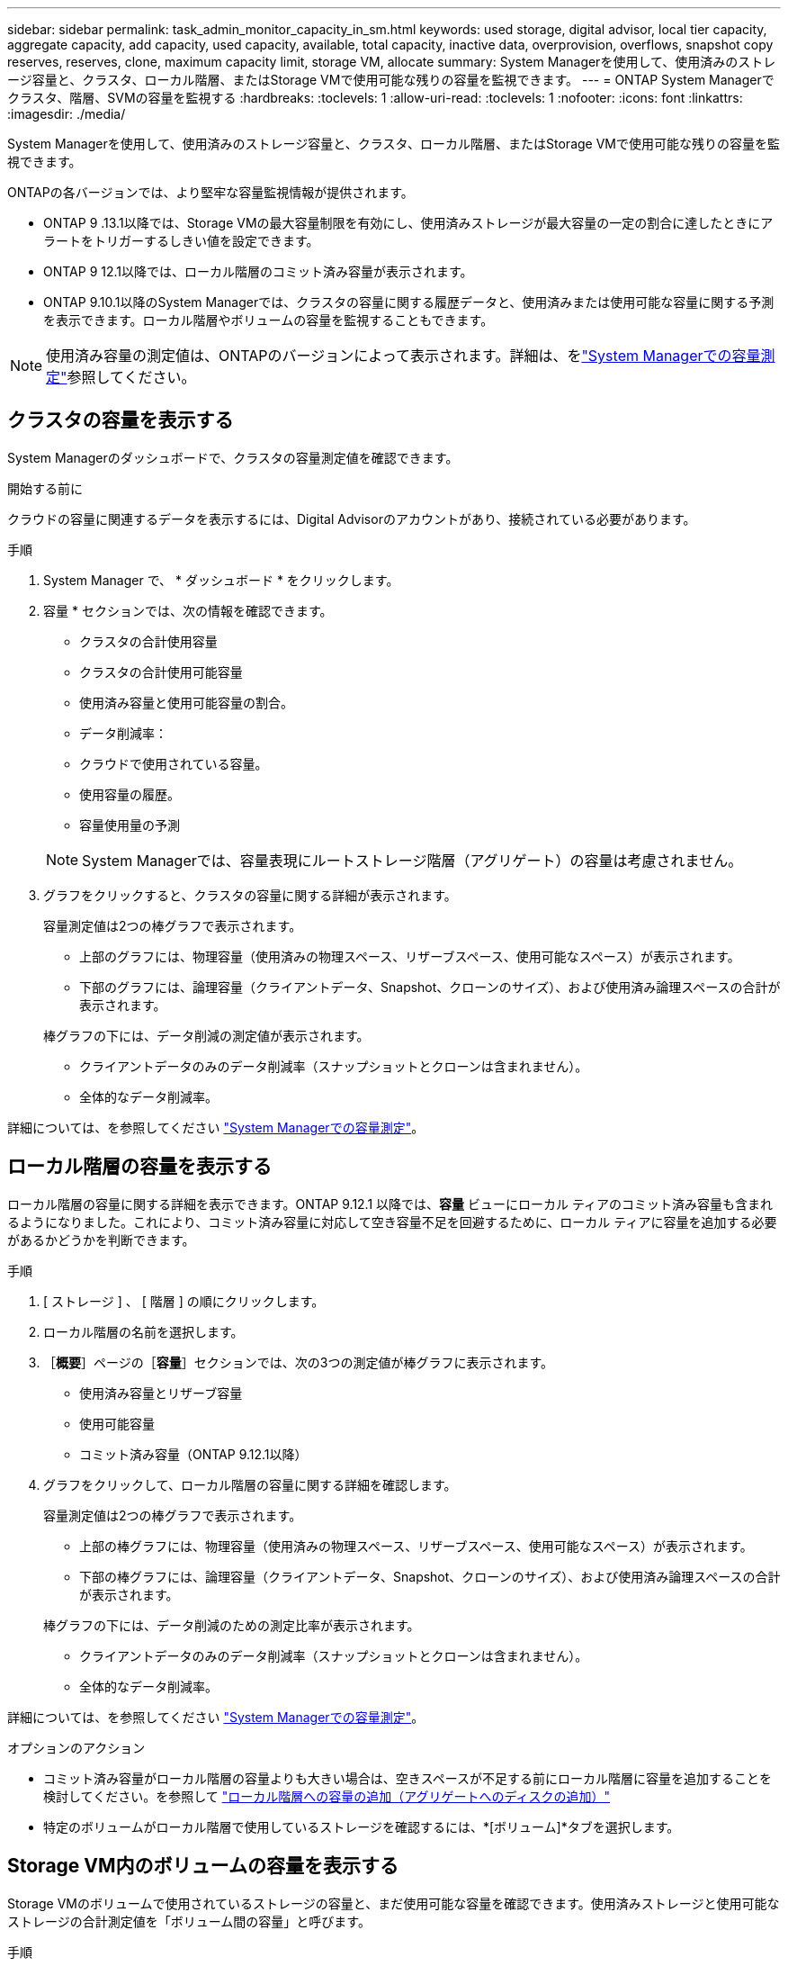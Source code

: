 ---
sidebar: sidebar 
permalink: task_admin_monitor_capacity_in_sm.html 
keywords: used storage, digital advisor, local tier capacity, aggregate capacity, add capacity, used capacity, available, total capacity, inactive data, overprovision, overflows, snapshot copy reserves, reserves, clone, maximum capacity limit, storage VM, allocate 
summary: System Managerを使用して、使用済みのストレージ容量と、クラスタ、ローカル階層、またはStorage VMで使用可能な残りの容量を監視できます。 
---
= ONTAP System Managerでクラスタ、階層、SVMの容量を監視する
:hardbreaks:
:toclevels: 1
:allow-uri-read: 
:toclevels: 1
:nofooter: 
:icons: font
:linkattrs: 
:imagesdir: ./media/


[role="lead"]
System Managerを使用して、使用済みのストレージ容量と、クラスタ、ローカル階層、またはStorage VMで使用可能な残りの容量を監視できます。

ONTAPの各バージョンでは、より堅牢な容量監視情報が提供されます。

* ONTAP 9 .13.1以降では、Storage VMの最大容量制限を有効にし、使用済みストレージが最大容量の一定の割合に達したときにアラートをトリガーするしきい値を設定できます。
* ONTAP 9 12.1以降では、ローカル階層のコミット済み容量が表示されます。
* ONTAP 9.10.1以降のSystem Managerでは、クラスタの容量に関する履歴データと、使用済みまたは使用可能な容量に関する予測を表示できます。ローカル階層やボリュームの容量を監視することもできます。



NOTE: 使用済み容量の測定値は、ONTAPのバージョンによって表示されます。詳細は、をlink:./concepts/capacity-measurements-in-sm-concept.html["System Managerでの容量測定"]参照してください。



== クラスタの容量を表示する

System Managerのダッシュボードで、クラスタの容量測定値を確認できます。

.開始する前に
クラウドの容量に関連するデータを表示するには、Digital Advisorのアカウントがあり、接続されている必要があります。

.手順
. System Manager で、 * ダッシュボード * をクリックします。
. 容量 * セクションでは、次の情報を確認できます。
+
--
** クラスタの合計使用容量
** クラスタの合計使用可能容量
** 使用済み容量と使用可能容量の割合。
** データ削減率：
** クラウドで使用されている容量。
** 使用容量の履歴。
** 容量使用量の予測


--
+

NOTE: System Managerでは、容量表現にルートストレージ階層（アグリゲート）の容量は考慮されません。

. グラフをクリックすると、クラスタの容量に関する詳細が表示されます。
+
容量測定値は2つの棒グラフで表示されます。

+
--
** 上部のグラフには、物理容量（使用済みの物理スペース、リザーブスペース、使用可能なスペース）が表示されます。
** 下部のグラフには、論理容量（クライアントデータ、Snapshot、クローンのサイズ）、および使用済み論理スペースの合計が表示されます。


--
+
棒グラフの下には、データ削減の測定値が表示されます。

+
--
** クライアントデータのみのデータ削減率（スナップショットとクローンは含まれません）。
** 全体的なデータ削減率。


--


詳細については、を参照してください link:./concepts/capacity-measurements-in-sm-concept.html["System Managerでの容量測定"]。



== ローカル階層の容量を表示する

ローカル階層の容量に関する詳細を表示できます。ONTAP 9.12.1 以降では、*容量* ビューにローカル ティアのコミット済み容量も含まれるようになりました。これにより、コミット済み容量に対応して空き容量不足を回避するために、ローカル ティアに容量を追加する必要があるかどうかを判断できます。

.手順
. [ ストレージ ] 、 [ 階層 ] の順にクリックします。
. ローカル階層の名前を選択します。
. ［*概要*］ページの［*容量*］セクションでは、次の3つの測定値が棒グラフに表示されます。
+
** 使用済み容量とリザーブ容量
** 使用可能容量
** コミット済み容量（ONTAP 9.12.1以降）


. グラフをクリックして、ローカル階層の容量に関する詳細を確認します。
+
容量測定値は2つの棒グラフで表示されます。

+
--
** 上部の棒グラフには、物理容量（使用済みの物理スペース、リザーブスペース、使用可能なスペース）が表示されます。
** 下部の棒グラフには、論理容量（クライアントデータ、Snapshot、クローンのサイズ）、および使用済み論理スペースの合計が表示されます。


--
+
棒グラフの下には、データ削減のための測定比率が表示されます。

+
--
** クライアントデータのみのデータ削減率（スナップショットとクローンは含まれません）。
** 全体的なデータ削減率。


--


詳細については、を参照してください link:./concepts/capacity-measurements-in-sm-concept.html["System Managerでの容量測定"]。

.オプションのアクション
* コミット済み容量がローカル階層の容量よりも大きい場合は、空きスペースが不足する前にローカル階層に容量を追加することを検討してください。を参照して link:./disks-aggregates/add-disks-local-tier-aggr-task.html["ローカル階層への容量の追加（アグリゲートへのディスクの追加）"]
* 特定のボリュームがローカル階層で使用しているストレージを確認するには、*[ボリューム]*タブを選択します。




== Storage VM内のボリュームの容量を表示する

Storage VMのボリュームで使用されているストレージの容量と、まだ使用可能な容量を確認できます。使用済みストレージと使用可能なストレージの合計測定値を「ボリューム間の容量」と呼びます。

.手順
. [ストレージ]*>*[Storage VMs]*を選択します。
. Storage VMの名前をクリックします。
. [Capacity]*セクションまでスクロールします。このセクションには、次の測定値を含む棒グラフが表示されます。
+
--
** *使用済み物理容量*：このStorage VMのすべてのボリュームの使用済み物理ストレージの合計。
** *使用可能*：このStorage VMのすべてのボリュームで使用可能な容量の合計。
** *使用済み論理容量*：このStorage VMのすべてのボリュームの使用済み論理ストレージの合計。


--


測定値の詳細については、を参照してくださいlink:./concepts/capacity-measurements-in-sm-concept.html["System Managerでの容量測定"]。



== Storage VMの最大容量制限を表示する

Storage.13.1以降では、ONTAP 9 VMの最大容量制限を表示できます。

.開始する前に
表示するには、事前に確認しておく必要がありますlink:manage-max-cap-limit-svm-in-sm-task.html["Storage VMの最大容量制限を有効にする"]。

.手順
. [ストレージ]*>*[Storage VMs]*を選択します。
+
最大容量測定値は次の2つの方法で表示できます。

+
--
** Storage VMの行で、*[最大容量]*列を確認します。この列には、使用済み容量、使用可能容量、および最大容量を示す棒グラフが表示されます。
** Storage VMの名前をクリックします。[概要]*タブをスクロールして、左側の列に最大容量、割り当て容量、および容量のアラートしきい値を確認します。


--


.関連情報
* link:manage-max-cap-limit-svm-in-sm-task.html#edit-max-cap-limit-svm["Storage VMの最大容量制限を編集する"]
* link:./concepts/capacity-measurements-in-sm-concept.html["System Managerでの容量測定"]

